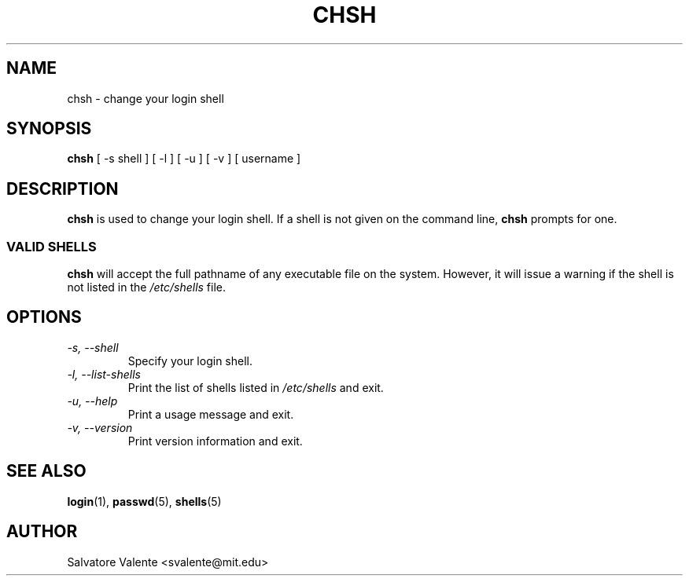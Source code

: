 .\"
.\"  chsh.1 -- change your login shell
.\"  (c) 1994 by salvatore valente <svalente@athena.mit.edu>
.\"
.\"  this program is free software.  you can redistribute it and
.\"  modify it under the terms of the gnu general public license.
.\"  there is no warranty.
.\"
.\"  faith
.\"  1.1.1.1
.\"  1995/02/22 19:09:23
.\"
.TH CHSH 1 "October 13 1994" "chsh" "Linux Reference Manual"
.SH NAME
chsh \- change your login shell
.SH SYNOPSIS
.B chsh
[\ \-s\ shell\ ] [\ \-l\ ] [\ \-u\ ] [\ \-v\ ] [\ username\ ]
.SH DESCRIPTION
.B chsh
is used to change your login shell.
If a shell is not given on the command line,
.B chsh
prompts for one.
.SS VALID SHELLS
.B chsh
will accept the full pathname of any executable file on the system.
However, it will issue a warning if the shell is not listed in the
.I /etc/shells
file.
.SH OPTIONS
.TP
.I "\-s, \-\-shell"
Specify your login shell.
.TP
.I "\-l, \-\-list-shells"
Print the list of shells listed in
.I /etc/shells
and exit.
.TP
.I "\-u, \-\-help"
Print a usage message and exit.
.TP
.I "-v, \-\-version"
Print version information and exit.
.SH "SEE ALSO"
.BR login (1),
.BR passwd (5),
.BR shells (5)
.SH AUTHOR
Salvatore Valente <svalente@mit.edu>
